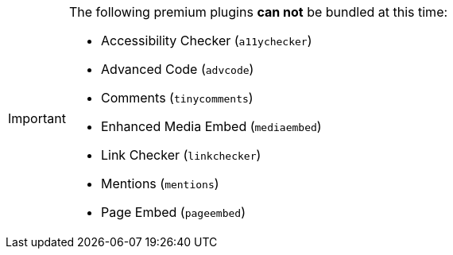 [IMPORTANT]
--
The following premium plugins *can not* be bundled at this time:

* Accessibility Checker (`+a11ychecker+`)
* Advanced Code (`+advcode+`)
* Comments (`+tinycomments+`)
* Enhanced Media Embed (`+mediaembed+`)
* Link Checker (`+linkchecker+`)
* Mentions (`+mentions+`)
* Page Embed (`+pageembed+`)
--
